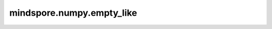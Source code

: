 mindspore.numpy.empty_like
=================================

.. py:function:: mindspore.numpy.empty_like(prototype, dtype=None, shape=None)

    返回一个shape和类型与给定数组相同的新数组。

    .. note:: 
        输入数组在整个维度上必须具有相同的size。如果 ``prototype`` 不是Tensor，且未设置 ``dtype`` ，则 ``dtype`` 默认为float32。

    参数：
        - **prototype** (Union[Tensor, list, tuple]) - 原数组，其中生成数组的shape、类型默认和原数组相同。
        - **shape** (Union[int, tuple(int)]) - 覆盖结果的shape。 
        - **dtype** (mindspore.dtype, 可选) - 覆盖结果的数据类型。
        
    返回：
        Tensor，给定shape和类型与 ``prototype`` 相同的未初始化（任意）数据的数组。
        
    异常：
        - **ValueError** - 如果 ``prototype`` 不是Tensor、List或Tuple。